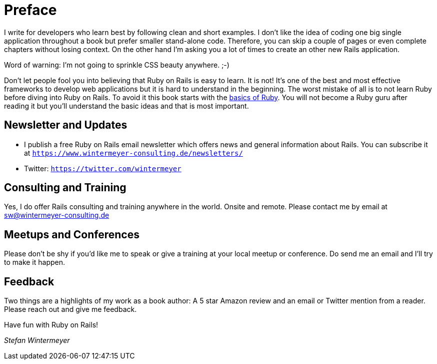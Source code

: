 [[preface1]]
= Preface

I write for developers who learn best by following clean and short examples. I
don’t like the idea of coding one big single application throughout a book but
prefer smaller stand-alone code. Therefore, you can skip a couple of
pages or even complete chapters without losing context. On the other hand I'm
asking you a lot of times to create an other new Rails application.

Word of warning: I'm not going to sprinkle CSS beauty anywhere. ;-)

Don’t let people fool you into believing that Ruby on Rails is easy to learn. It
is not! It's one of the best and most effective frameworks to develop web
applications but it is hard to understand in the beginning. The worst mistake of
all is to not learn Ruby before diving into Ruby on Rails. To avoid it this book
starts with the xref:ruby-basics#ruby-basics[basics of Ruby]. You
will not become a Ruby guru after reading it but you’ll understand the basic
ideas and that is most important.

== Newsletter and Updates

* I publish a free Ruby on Rails email newsletter which offers news and general
  information about Rails. You can subscribe it at
  `https://www.wintermeyer-consulting.de/newsletters/`
* Twitter: `https://twitter.com/wintermeyer`

== Consulting and Training

Yes, I do offer Rails consulting and training anywhere in the world. Onsite and
remote. Please contact me by email at sw@wintermeyer-consulting.de

== Meetups and Conferences

Please don't be shy if you'd like me to speak or give a training at your local
meetup or conference. Do send me an email and I'll try to make it happen.

== Feedback

Two things are a highlights of my work as a book author: A 5 star Amazon review
and an email or Twitter mention from a reader. Please reach out and give me
feedback.

Have fun with Ruby on Rails!

_Stefan Wintermeyer_
